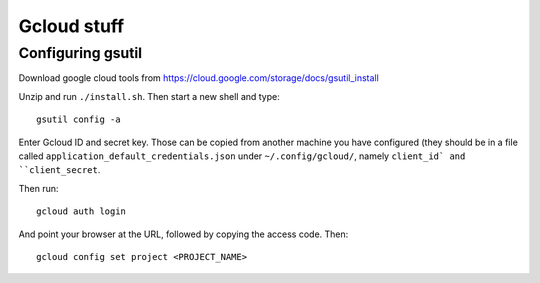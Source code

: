 Gcloud stuff
==================

Configuring gsutil
------------------

Download google cloud tools from https://cloud.google.com/storage/docs/gsutil_install

Unzip and run ``./install.sh``. Then start a new shell and type::

    gsutil config -a

Enter Gcloud ID and secret key. Those can be copied from another machine you have configured (they should be in a file called ``application_default_credentials.json`` under ``~/.config/gcloud/``,
namely ``client_id` and ``client_secret``.

Then run::

    gcloud auth login

And point your browser at the URL, followed by copying the access code. Then::

    gcloud config set project <PROJECT_NAME>
